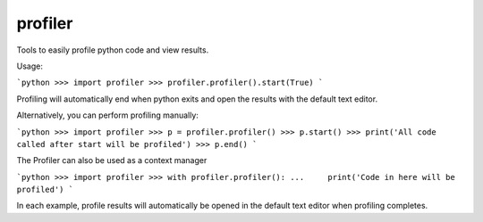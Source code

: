 profiler
========================

Tools to easily profile python code and view results.

Usage:

```python
>>> import profiler
>>> profiler.profiler().start(True)
```

Profiling will automatically end when python exits and open
the results with the default text editor.

Alternatively, you can perform profiling manually:

```python
>>> import profiler
>>> p = profiler.profiler()
>>> p.start()
>>> print('All code called after start will be profiled')
>>> p.end()
```

The Profiler can also be used as a context manager

```python
>>> import profiler
>>> with profiler.profiler():
...     print('Code in here will be profiled')
```

In each example, profile results will automatically be opened
in the default text editor when profiling completes.

